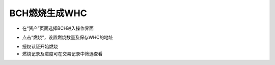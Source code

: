 BCH燃烧生成WHC
---------------------------

- 在“资产”页面选择BCH进入操作界面

.. image:: ../_static/zh-CN2.0/cn2018200080101.png
    :width: 320px
    :height: 675px
    :scale: 100%
    :align: center

- 点击“燃烧”，设置燃烧数量及保存WHC的地址

.. image:: ../_static/zh-CN2.0/cn2018200080102.png
    :width: 320px
    :height: 675px
    :scale: 100%
    :align: center


- 授权认证开始燃烧

- 燃烧记录及进度可在交易记录中筛选查看

.. image:: ../_static/zh-CN2.0/cn2018200080103.png
    :width: 320px
    :height: 675px
    :scale: 100%
    :align: center


